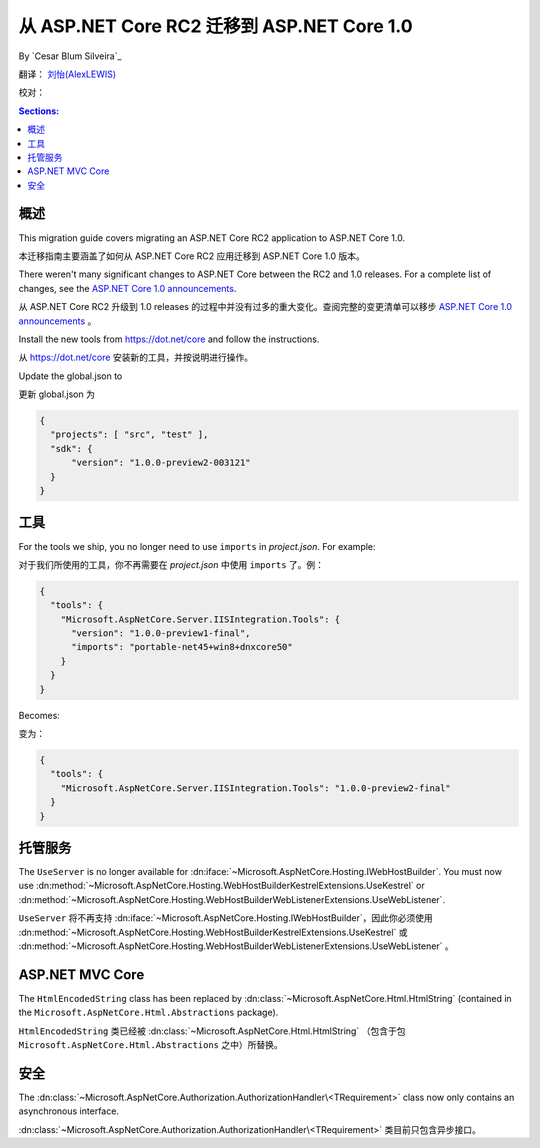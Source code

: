 从 ASP.NET Core RC2 迁移到 ASP.NET Core 1.0
===================================================

By `Cesar Blum Silveira`_

翻译： `刘怡(AlexLEWIS) <http://github.com/alexinea>`_

校对：

.. contents:: Sections:
  :local:
  :depth: 1

概述
--------

This migration guide covers migrating an ASP.NET Core RC2 application to ASP.NET Core 1.0.

本迁移指南主要涵盖了如何从 ASP.NET Core RC2 应用迁移到 ASP.NET Core 1.0 版本。

There weren't many significant changes to ASP.NET Core between the RC2 and 1.0 releases. For a complete list of changes, see the `ASP.NET Core 1.0 announcements <https://github.com/aspnet/announcements/issues?q=is%3Aopen+is%3Aissue+milestone%3A1.0.0>`_.

从 ASP.NET Core RC2 升级到 1.0 releases 的过程中并没有过多的重大变化。查阅完整的变更清单可以移步 `ASP.NET Core 1.0 announcements <https://github.com/aspnet/announcements/issues?q=is%3Aopen+is%3Aissue+milestone%3A1.0.0>`_ 。

Install the new tools from https://dot.net/core and follow the instructions.

从 https://dot.net/core 安装新的工具，并按说明进行操作。

Update the global.json to 

更新 global.json 为

.. code-block:: javascript

  {
    "projects": [ "src", "test" ],
    "sdk": {
	"version": "1.0.0-preview2-003121"
    }
  }

工具
-----

For the tools we ship, you no longer need to use ``imports`` in *project.json*. For example:

对于我们所使用的工具，你不再需要在 *project.json* 中使用 ``imports`` 了。例：

.. code-block:: json

  {
    "tools": {
      "Microsoft.AspNetCore.Server.IISIntegration.Tools": {
        "version": "1.0.0-preview1-final",
        "imports": "portable-net45+win8+dnxcore50"
      }
    }
  }

Becomes:

变为：

.. code-block:: json

  {
    "tools": {
      "Microsoft.AspNetCore.Server.IISIntegration.Tools": "1.0.0-preview2-final"
    }
  }

托管服务
-------

The ``UseServer`` is no longer available for :dn:iface:`~Microsoft.AspNetCore.Hosting.IWebHostBuilder`. You must now use :dn:method:`~Microsoft.AspNetCore.Hosting.WebHostBuilderKestrelExtensions.UseKestrel` or :dn:method:`~Microsoft.AspNetCore.Hosting.WebHostBuilderWebListenerExtensions.UseWebListener`.

``UseServer`` 将不再支持 :dn:iface:`~Microsoft.AspNetCore.Hosting.IWebHostBuilder`，因此你必须使用 :dn:method:`~Microsoft.AspNetCore.Hosting.WebHostBuilderKestrelExtensions.UseKestrel` 或 :dn:method:`~Microsoft.AspNetCore.Hosting.WebHostBuilderWebListenerExtensions.UseWebListener` 。

ASP.NET MVC Core
----------------

The ``HtmlEncodedString`` class has been replaced by :dn:class:`~Microsoft.AspNetCore.Html.HtmlString` (contained in the  ``Microsoft.AspNetCore.Html.Abstractions`` package).

``HtmlEncodedString`` 类已经被 :dn:class:`~Microsoft.AspNetCore.Html.HtmlString` （包含于包 ``Microsoft.AspNetCore.Html.Abstractions`` 之中）所替换。

安全
--------

The :dn:class:`~Microsoft.AspNetCore.Authorization.AuthorizationHandler\<TRequirement>` class now only contains an asynchronous interface.

:dn:class:`~Microsoft.AspNetCore.Authorization.AuthorizationHandler\<TRequirement>` 类目前只包含异步接口。
